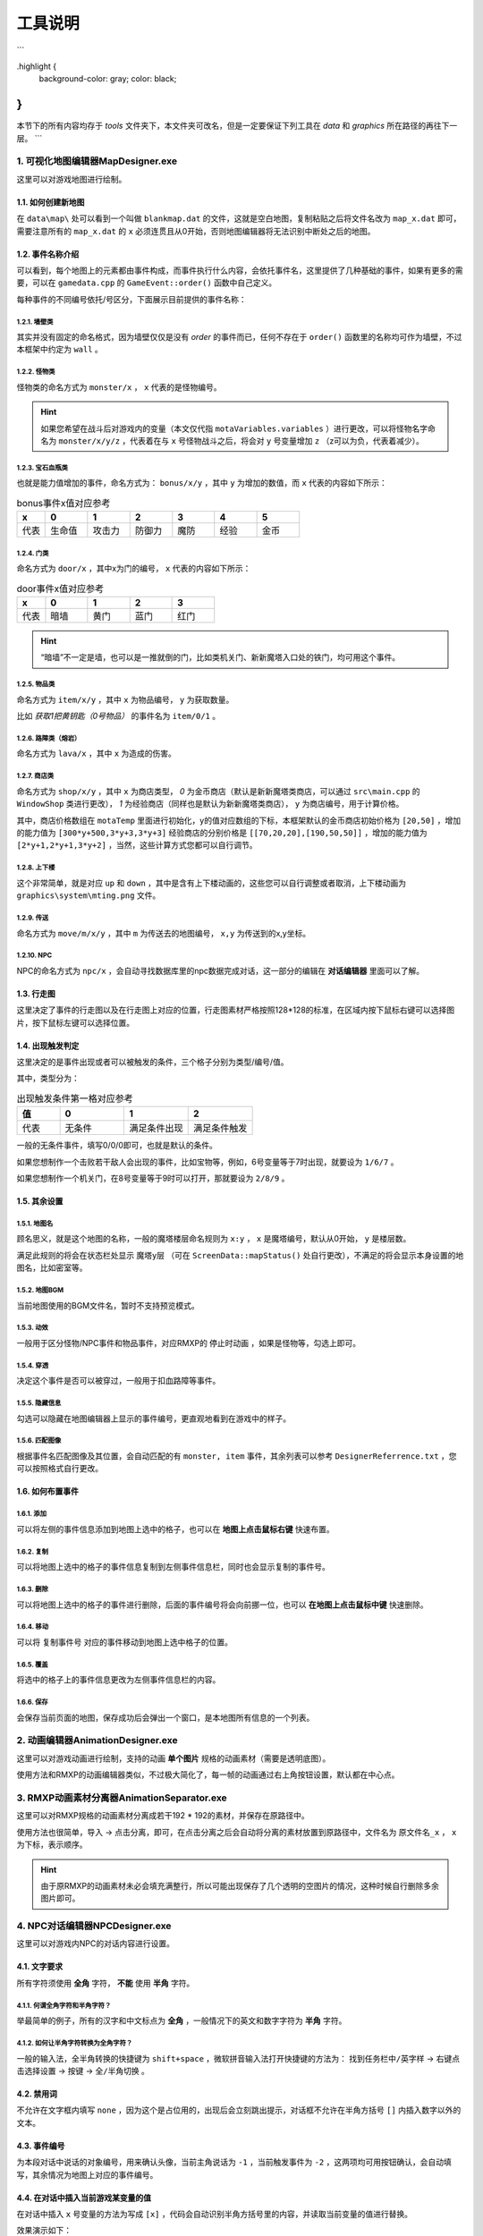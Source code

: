 工具说明
=======

.. role:: highlight
   :class: highlight
```

.highlight {
    background-color: gray;
    color: black;
}
```

本节下的所有内容均存于 `tools\ ` 文件夹下，本文件夹可改名，但是一定要保证下列工具在 `data\ ` 和 `graphics\ ` 所在路径的再往下一层。
```

1. 可视化地图编辑器MapDesigner.exe
~~~~~~~~~~~~~~~~~~~~~~~~~~~~~~~~~~

.. image:: sample_3.png
   :align: center
   :alt: 可视化地图编辑器MapDesigner.exe

这里可以对游戏地图进行绘制。

1.1. 如何创建新地图
-----------------

在 ``data\map\`` 处可以看到一个叫做 ``blankmap.dat`` 的文件，这就是空白地图，复制粘贴之后将文件名改为 ``map_x.dat`` 即可，需要注意所有的 ``map_x.dat`` 的 ``x`` 必须连贯且从0开始，否则地图编辑器将无法识别中断处之后的地图。

1.2. 事件名称介绍
---------------

.. image:: sample_4.png
   :align: center
   :alt: 事件名称介绍

可以看到，每个地图上的元素都由事件构成，而事件执行什么内容，会依托事件名，这里提供了几种基础的事件，如果有更多的需要，可以在 ``gamedata.cpp`` 的 ``GameEvent::order()`` 函数中自己定义。

每种事件的不同编号依托/号区分，下面展示目前提供的事件名称：

1.2.1. 墙壁类
^^^^^^^^^^^^

其实并没有固定的命名格式，因为墙壁仅仅是没有 *order* 的事件而已，任何不存在于 ``order()`` 函数里的名称均可作为墙壁，不过本框架中约定为 ``wall`` 。

1.2.2. 怪物类
^^^^^^^^^^^^

怪物类的命名方式为 ``monster/x`` ， ``x`` 代表的是怪物编号。

.. hint:: 如果您希望在战斗后对游戏内的变量（本文仅代指 ``motaVariables.variables`` ）进行更改，可以将怪物名字命名为 ``monster/x/y/z`` ，代表着在与 ``x`` 号怪物战斗之后，将会对 ``y`` 号变量增加 ``z`` （z可以为负，代表着减少）。

1.2.3. 宝石血瓶类
^^^^^^^^^^^^^^^^

也就是能力值增加的事件，命名方式为： ``bonus/x/y`` ，其中 ``y`` 为增加的数值，而 ``x`` 代表的内容如下所示：

.. csv-table:: bonus事件x值对应参考
    :header: "x", "0", "1", "2", "3", "4", "5"
    :widths: 20, 30, 30, 30, 30, 30, 30

    "代表", "生命值", "攻击力", "防御力", "魔防", "经验", "金币"

1.2.4. 门类
^^^^^^^^^^

命名方式为 ``door/x`` ，其中x为门的编号， ``x`` 代表的内容如下所示：

.. csv-table:: door事件x值对应参考
    :header: "x", "0", "1", "2", "3"
    :widths: 20, 30, 30, 30, 30

    "代表", "暗墙", "黄门", "蓝门", "红门"

.. hint:: “暗墙”不一定是墙，也可以是一推就倒的门，比如类机关门、新新魔塔入口处的铁门，均可用这个事件。

1.2.5. 物品类
^^^^^^^^^^^^

命名方式为 ``item/x/y`` ，其中 ``x`` 为物品编号， ``y`` 为获取数量。

比如 *获取1把黄钥匙（0号物品）* 的事件名为 ``item/0/1`` 。

1.2.6. 路障类（熔岩）
^^^^^^^^^^^^^^^^^^

命名方式为 ``lava/x`` ，其中 ``x`` 为造成的伤害。

1.2.7. 商店类
^^^^^^^^^^^^

命名方式为 ``shop/x/y`` ，其中 ``x`` 为商店类型， *0* 为金币商店（默认是新新魔塔类商店，可以通过 ``src\main.cpp`` 的 ``WindowShop`` 类进行更改）， *1* 为经验商店（同样也是默认为新新魔塔类商店）， ``y`` 为商店编号，用于计算价格。

其中，商店价格数组在 ``motaTemp`` 里面进行初始化，y的值对应数组的下标，本框架默认的金币商店初始价格为 ``[20,50]`` ，增加的能力值为 ``[300*y+500,3*y+3,3*y+3]`` 经验商店的分别价格是 ``[[70,20,20],[190,50,50]]`` ，增加的能力值为 ``[2*y+1,2*y+1,3*y+2]`` ，当然，这些计算方式您都可以自行调节。

1.2.8. 上下楼
^^^^^^^^^^^^

这个非常简单，就是对应 ``up`` 和 ``down`` ，其中是含有上下楼动画的，这些您可以自行调整或者取消，上下楼动画为 ``graphics\system\mting.png`` 文件。

1.2.9. 传送
^^^^^^^^^^

命名方式为 ``move/m/x/y`` ，其中 ``m`` 为传送去的地图编号， ``x,y`` 为传送到的x,y坐标。

1.2.10. NPC
^^^^^^^^^^^

NPC的命名方式为 ``npc/x`` ，会自动寻找数据库里的npc数据完成对话，这一部分的编辑在 **对话编辑器** 里面可以了解。

1.3. 行走图
----------

.. image:: sample_5.png
   :align: center
   :alt: 行走图

这里决定了事件的行走图以及在行走图上对应的位置，行走图素材严格按照128*128的标准，在区域内按下鼠标右键可以选择图片，按下鼠标左键可以选择位置。

.. image:: sample_6.png
   :align: center
   :alt: 选择图片

1.4. 出现触发判定
---------------

.. image:: sample_7.png
   :align: center
   :alt: 出现触发判定

这里决定的是事件出现或者可以被触发的条件，三个格子分别为类型/编号/值。

其中，类型分为：

.. csv-table:: 出现触发条件第一格对应参考
    :header: "值", "0", "1", "2"
    :widths: 20, 30, 30, 30

    "代表", "无条件", "满足条件出现", "满足条件触发"

一般的无条件事件，填写0/0/0即可，也就是默认的条件。

如果您想制作一个击败若干敌人会出现的事件，比如宝物等，例如，6号变量等于7时出现，就要设为 ``1/6/7`` 。

如果您想制作一个机关门，在8号变量等于9时可以打开，那就要设为 ``2/8/9`` 。

1.5. 其余设置
------------

1.5.1. 地图名
^^^^^^^^^^^^

.. image:: sample_8.png
   :align: center
   :alt: 地图名

顾名思义，就是这个地图的名称，一般的魔塔楼层命名规则为 ``x:y`` ， ``x`` 是魔塔编号，默认从0开始， ``y`` 是楼层数。

满足此规则的将会在状态栏处显示 ``魔塔y层`` （可在 ``ScreenData::mapStatus()`` 处自行更改），不满足的将会显示本身设置的地图名，比如密室等。

1.5.2. 地图BGM
^^^^^^^^^^^^^

.. image:: sample_9.png
   :align: center
   :alt: 地图BGM

当前地图使用的BGM文件名，暂时不支持预览模式。

1.5.3. 动效
^^^^^^^^^

.. image:: sample_10.gif
   :align: center
   :alt: 动效

一般用于区分怪物/NPC事件和物品事件，对应RMXP的 ``停止时动画`` ，如果是怪物等，勾选上即可。

1.5.4. 穿透
^^^^^^^^^^

.. image:: sample_11.png
   :align: center
   :alt: 穿透

决定这个事件是否可以被穿过，一般用于扣血路障等事件。

1.5.5. 隐藏信息
^^^^^^^^^^^^^

.. image:: sample_12.gif
   :align: center
   :alt: 隐藏信息

勾选可以隐藏在地图编辑器上显示的事件编号，更直观地看到在游戏中的样子。

1.5.6. 匹配图像
^^^^^^^^^^^^^

.. image:: sample_13.gif
   :align: center
   :alt: 匹配图像

根据事件名匹配图像及其位置，会自动匹配的有 ``monster, item`` 事件，其余列表可以参考 ``DesignerReferrence.txt`` ，您可以按照格式自行更改。

1.6. 如何布置事件
---------------

1.6.1. 添加
^^^^^^^^^^

.. image:: sample_14.gif
   :align: center
   :alt: 添加

可以将左侧的事件信息添加到地图上选中的格子，也可以在 **地图上点击鼠标右键** 快速布置。

1.6.2. 复制
^^^^^^^^^^

.. image:: sample_15.gif
   :align: center
   :alt: 复制

可以将地图上选中的格子的事件信息复制到左侧事件信息栏，同时也会显示复制的事件号。

1.6.3. 删除
^^^^^^^^^^

.. image:: sample_16.gif
   :align: center
   :alt: 删除

可以将地图上选中的格子的事件进行删除，后面的事件编号将会向前挪一位，也可以 **在地图上点击鼠标中键** 快速删除。

1.6.4. 移动
^^^^^^^^^^

.. image:: sample_17.gif
   :align: center
   :alt: 移动

可以将 ``复制事件号`` 对应的事件移动到地图上选中格子的位置。

1.6.5. 覆盖
^^^^^^^^^^

.. image:: sample_18.gif
   :align: center
   :alt: 覆盖

将选中的格子上的事件信息更改为左侧事件信息栏的内容。

1.6.6. 保存
^^^^^^^^^^

.. image:: sample_19.png
   :align: center
   :alt: 保存

会保存当前页面的地图，保存成功后会弹出一个窗口，是本地图所有信息的一个列表。

2. 动画编辑器AnimationDesigner.exe
~~~~~~~~~~~~~~~~~~~~~~~~~~~~~~~~~~

这里可以对游戏动画进行绘制，支持的动画 **单个图片** 规格的动画素材（需要是透明底图）。

.. image:: sample_20.png
   :align: center
   :alt: 保存

使用方法和RMXP的动画编辑器类似，不过极大简化了，每一帧的动画通过右上角按钮设置，默认都在中心点。

3. RMXP动画素材分离器AnimationSeparator.exe
~~~~~~~~~~~~~~~~~~~~~~~~~~~~~~~~~~~~~~~~~~

这里可以对RMXP规格的动画素材分离成若干192 * 192的素材，并保存在原路径中。

.. image:: sample_21.png
   :align: center
   :alt: 保存

使用方法也很简单，导入 -> 点击分离，即可，在点击分离之后会自动将分离的素材放置到原路径中，文件名为 ``原文件名_x`` ， ``x`` 为下标，表示顺序。

.. hint:: 由于原RMXP的动画素材未必会填充满整行，所以可能出现保存了几个透明的空图片的情况，这种时候自行删除多余图片即可。

4. NPC对话编辑器NPCDesigner.exe
~~~~~~~~~~~~~~~~~~~~~~~~~~~~~~~

这里可以对游戏内NPC的对话内容进行设置。

.. image:: sample_22.png
   :align: center
   :alt: 保存

4.1. 文字要求
-------------

所有字符须使用 **全角** 字符， **不能** 使用 **半角** 字符。

4.1.1. 何谓全角字符和半角字符？
^^^^^^^^^^^^^^^^^^^^^^^^^^^^^

举最简单的例子，所有的汉字和中文标点为 **全角** ，一般情况下的英文和数字字符为 **半角** 字符。

4.1.2. 如何让半角字符转换为全角字符？
^^^^^^^^^^^^^^^^^^^^^^^^^^^^^^^^^^

一般的输入法，全半角转换的快捷键为 ``shift+space`` ，微软拼音输入法打开快捷键的方法为： ``找到任务栏中/英字样`` -> ``右键点击选择设置`` -> ``按键`` -> ``全/半角切换`` 。

4.2. 禁用词
-----------

不允许在文字框内填写 ``none`` ，因为这个是占位用的，出现后会立刻跳出提示，对话框不允许在半角方括号 ``[]`` 内插入数字以外的文本。

4.3. 事件编号
-------------

为本段对话中说话的对象编号，用来确认头像，当前主角说话为 ``-1`` ，当前触发事件为 ``-2`` ，这两项均可用按钮确认，会自动填写，其余情况为地图上对应的事件编号。

4.4. 在对话中插入当前游戏某变量的值
---------------------------------

在对话中插入 ``x`` 号变量的方法为写成 ``[x]`` ，代码会自动识别半角方括号里的内容，并读取当前变量的值进行替换。

.. image:: sample_23.png
   :align: center
   :alt: 插入变量

效果演示如下：

.. image:: sample_24.png
   :align: center
   :alt: 插入变量演示